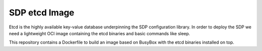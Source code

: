 SDP etcd Image
==============

Etcd is the highly available key-value database underpinning the SDP
configuration library. In order to deploy the SDP we need a lightweight OCI
image containing the etcd binaries and basic commands like sleep.

This repository contains a Dockerfile to build an image based on BusyBox with
the etcd binaries installed on top.
